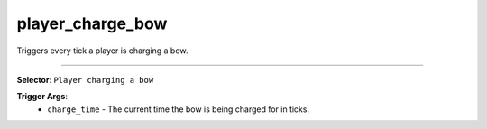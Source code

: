 player_charge_bow
=================

Triggers every tick a player is charging a bow.

----

**Selector**: ``Player charging a bow``

**Trigger Args**:
    - ``charge_time`` - The current time the bow is being charged for in ticks.
